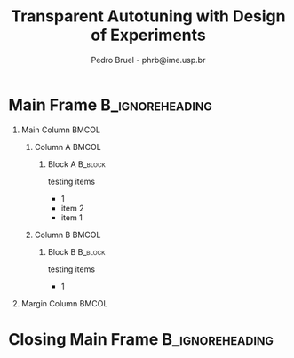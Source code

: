 #+TITLE:     Transparent Autotuning with Design of Experiments
#+AUTHOR:    Pedro Bruel - phrb@ime.usp.br
#+DESCRIPTION:
#+KEYWORDS:
#+LANGUAGE:  en
#+OPTIONS:   H:1 num:t toc:nil @:t \n:nil ::t |:t ^:t -:t f:t *:t <:t
#+OPTIONS:   tex:t latex:t skip:nil d:nil todo:t pri:nil tags:not-in-toc
#+EXPORT_SELECT_TAGS: export
#+EXPORT_EXCLUDE_TAGS: noexport
#+LINK_UP:
#+LINK_HOME:
#+COLUMNS: %40ITEM %10BEAMER_env(Env) %9BEAMER_envargs(Env Args) %4BEAMER_col(Col) %10BEAMER_extra(Extra)

#+STARTUP: beamer
#+LATEX_CLASS: beamer
#+LATEX_CLASS_OPTIONS: [14pt, compress, aspectratio=169, xcolor={table,usenames,dvipsnames}]

#+LATEX_HEADER: \renewcommand\maketitle{}
#+LATEX_HEADER: \input{configuration}

#+LATEX_HEADER: \pgfdeclareimage[height=\paperheight,width=\paperwidth]{overlay_image}{polaris.pdf}
#+LATEX_HEADER: \usebackgroundtemplate{\tikz\node[inner sep=0] {\pgfuseimage{overlay_image}};}

* Setup                                            :B_ignoreheading:noexport:
  :PROPERTIES:
  :BEAMER_env: ignoreheading
  :END:
  #+HEADER: :results output :exports none :eval no-export
  #+BEGIN_SRC emacs-lisp
  (setq-local org-latex-pdf-process (list "latexmk -xelatex %f"))
  #+END_SRC

  #+RESULTS:
* Main Frame                                                :B_ignoreheading:
  :PROPERTIES:
  :BEAMER_env: ignoreheading
  :END:
  #+LATEX: \begin{frame}
** Main Column                                                        :BMCOL:
   :PROPERTIES:
   :BEAMER_col: 0.9
   :END:
*** Column A                                                          :BMCOL:
    :PROPERTIES:
    :BEAMER_col: 0.48
    :END:
**** Block A                                                        :B_block:
     :PROPERTIES:
     :BEAMER_env: block
     :END:
     testing items

     - 1
     - item 2
     - item 1
*** Column B                                                          :BMCOL:
    :PROPERTIES:
    :BEAMER_col: 0.48
    :END:
**** Block B                                                        :B_block:
     :PROPERTIES:
     :BEAMER_env: block
     :END:
     testing items

     - 1
** Margin Column                                                      :BMCOL:
   :PROPERTIES:
   :BEAMER_col: 0.1
   :END:
* Closing Main Frame                                        :B_ignoreheading:
  :PROPERTIES:
  :BEAMER_env: ignoreheading
  :END:
  #+LATEX: \end{frame}
